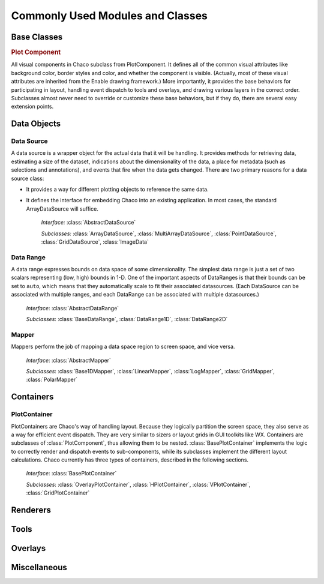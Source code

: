 
.. _modules_and_classes:

Commonly Used Modules and Classes
=================================

Base Classes
------------

.. rubric:: Plot Component

All visual components in Chaco subclass from PlotComponent.  It defines all of
the common visual attributes like background color, border styles and color,
and whether the component is visible.  (Actually, most of these visual
attributes are inherited from the Enable drawing framework.)  More importantly,
it provides the base behaviors for participating in layout, handling event
dispatch to tools and overlays, and drawing various layers in the correct
order.  Subclasses almost never need to override or customize these base
behaviors, but if they do, there are several easy extension points. 
 

Data Objects
------------

Data Source
~~~~~~~~~~~

A data source is a wrapper object for the actual data that it will be
handling. It provides methods for retrieving data, estimating a size of the
dataset, indications about the dimensionality of the data, a place for metadata
(such as selections and annotations), and events that fire when the data gets
changed. There are two primary reasons for a data source class: 

* It provides a way for different plotting objects to reference the same data.
* It defines the interface for embedding Chaco into an existing application.  
  In most cases, the standard ArrayDataSource will suffice. 

    *Interface:* :class:`AbstractDataSource`

    *Subclasses:* :class:`ArrayDataSource`, :class:`MultiArrayDataSource`, 
    :class:`PointDataSource`, :class:`GridDataSource`, :class:`ImageData`

Data Range
~~~~~~~~~~

A data range expresses bounds on data space of some dimensionality.  The
simplest data range is just a set of two scalars representing (low, high)
bounds in 1-D.  One of the important aspects of DataRanges is that their bounds
can be set to ``auto``, which means that they automatically scale to fit their
associated datasources.  (Each DataSource can be associated with multiple
ranges, and each DataRange can be associated with multiple datasources.)

    *Interface*: :class:`AbstractDataRange`

    *Subclasses*: :class:`BaseDataRange`, :class:`DataRange1D`, 
    :class:`DataRange2D`
 
Mapper
~~~~~~

Mappers perform the job of mapping a data space region to screen space, and
vice versa.

    *Interface*: :class:`AbstractMapper`

    *Subclasses*: :class:`Base1DMapper`, :class:`LinearMapper`, 
    :class:`LogMapper`, :class:`GridMapper`, :class:`PolarMapper`


Containers
----------

PlotContainer
~~~~~~~~~~~~~

PlotContainers are Chaco's way of handling layout. Because they logically
partition the screen space, they also serve as a way for efficient event
dispatch. They are very similar to sizers or layout grids in GUI toolkits like
WX. Containers are subclasses of :class:`PlotComponent`, thus allowing them to
be nested. :class:`BasePlotContainer` implements the logic to correctly render
and dispatch events to sub-components, while its subclasses implement the
different layout calculations. Chaco currently has three types of containers, 
described in the following sections.

    *Interface*: :class:`BasePlotContainer`

    *Subclasses*: :class:`OverlayPlotContainer`, :class:`HPlotContainer`, 
    :class:`VPlotContainer`, :class:`GridPlotContainer`


Renderers
---------


Tools
-----


Overlays
--------


Miscellaneous
-------------


